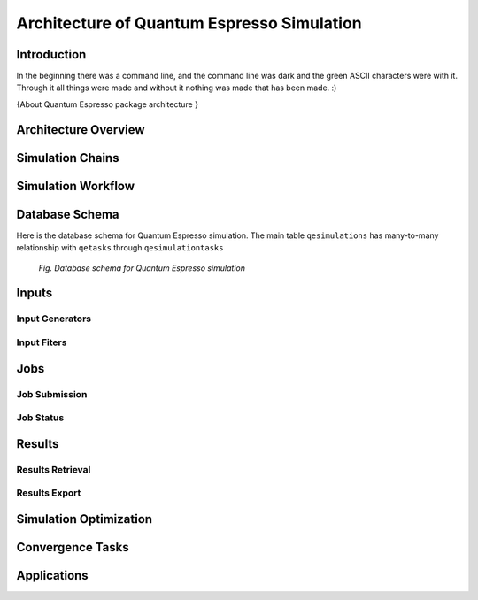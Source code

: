 .. _vnf_developer_guide_qe

Architecture of Quantum Espresso Simulation
===========================================

Introduction
------------

In the beginning there was a command line, and the command line was dark and
the green ASCII characters were with it. Through it all things were made and
without it nothing was made that has been made. :)

{About Quantum Espresso package architecture }

Architecture Overview
---------------------

Simulation Chains
-----------------

Simulation Workflow
-------------------

Database Schema
---------------

Here is the database schema for Quantum Espresso simulation. The main table
``qesimulations`` has many-to-many relationship with ``qetasks`` through
``qesimulationtasks``

.. figure:: images/qe-dev/dbschema.png
   :width: 720px

   *Fig. Database schema for Quantum Espresso simulation*


Inputs
------

Input Generators
^^^^^^^^^^^^^^^^

Input Fiters
^^^^^^^^^^^^

Jobs
----

Job Submission
^^^^^^^^^^^^^^

Job Status
^^^^^^^^^^
    
Results
-------

Results Retrieval
^^^^^^^^^^^^^^^^^

Results Export
^^^^^^^^^^^^^^

Simulation Optimization
-----------------------

Convergence Tasks
-----------------

Applications
------------



